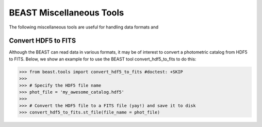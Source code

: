 ####################
BEAST Miscellaneous Tools
####################

The following miscellaneous tools are useful for handling data formats and

Convert HDF5 to FITS
---------------------

Although the BEAST can read data in various formats, it may be of interest to
convert a photometric catalog from HDF5 to FITS. Below, we show an example for
to use the BEAST tool convert_hdf5_to_fits to do this:

.. code-block:: python

  >>> from beast.tools import convert_hdf5_to_fits #doctest: +SKIP
  >>>
  >>> # Specify the HDF5 file name
  >>> phot_file = 'my_awesome_catalog.hdf5'
  >>>
  >>> # Convert the HDF5 file to a FITS file (yay!) and save it to disk
  >>> convert_hdf5_to_fits.st_file(file_name = phot_file)
